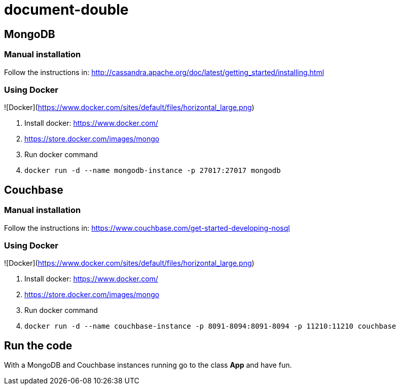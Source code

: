 # document-double


## MongoDB

### Manual installation

Follow the instructions in: http://cassandra.apache.org/doc/latest/getting_started/installing.html


### Using Docker

![Docker](https://www.docker.com/sites/default/files/horizontal_large.png)


1. Install docker: https://www.docker.com/
1. https://store.docker.com/images/mongo
1. Run docker command
1. `docker run -d --name mongodb-instance -p 27017:27017 mongodb`

## Couchbase

### Manual installation

Follow the instructions in: https://www.couchbase.com/get-started-developing-nosql


### Using Docker

![Docker](https://www.docker.com/sites/default/files/horizontal_large.png)


1. Install docker: https://www.docker.com/
1. https://store.docker.com/images/mongo
1. Run docker command
1. `docker run -d --name couchbase-instance -p 8091-8094:8091-8094 -p 11210:11210 couchbase`


## Run the code

With a MongoDB and Couchbase instances running go to the class **App** and have fun.
